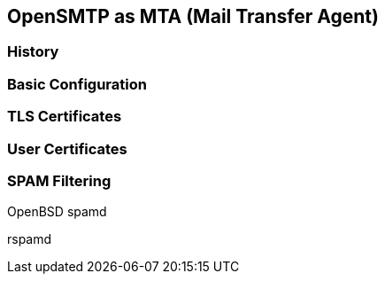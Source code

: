== OpenSMTP as MTA (Mail Transfer Agent)

=== History

=== Basic Configuration

=== TLS Certificates

=== User Certificates

=== SPAM Filtering

OpenBSD spamd

rspamd

